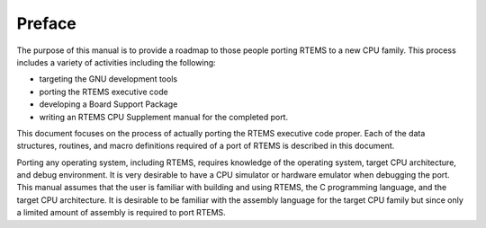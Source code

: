 .. comment SPDX-License-Identifier: CC-BY-SA-4.0

.. Copyright (C) 1988, 2002 On-Line Applications Research Corporation (OAR)

=======
Preface
=======

The purpose of this manual is to provide a roadmap to those people porting
RTEMS to a new CPU family. This process includes a variety of activities
including the following:

- targeting the GNU development tools

- porting the RTEMS executive code

- developing a Board Support Package

- writing an RTEMS CPU Supplement manual for the completed port.

This document focuses on the process of actually porting the RTEMS
executive code proper.  Each of the data structures, routines, and macro
definitions required of a port of RTEMS is described in this document.

Porting any operating system, including RTEMS, requires knowledge of the
operating system, target CPU architecture, and debug environment.  It is
very desirable to have a CPU simulator or hardware emulator when debugging
the port.  This manual assumes that the user is familiar with building and
using RTEMS, the C programming language, and the target CPU architecture.
It is desirable to be familiar with the assembly language for the target
CPU family but since only a limited amount of assembly is required to port
RTEMS.
